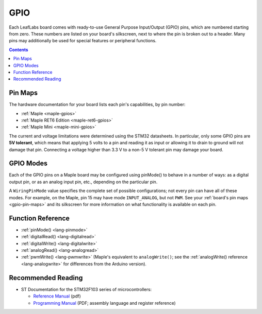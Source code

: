 .. _gpio:

GPIO
====

Each LeafLabs board comes with ready-to-use General Purpose
Input/Output (GPIO) pins, which are numbered starting from zero.
These numbers are listed on your board's silkscreen, next to where the
pin is broken out to a header.  Many pins may additionally be used for
special features or peripheral functions.

.. contents:: Contents
   :local:

.. _gpio-pin-maps:

Pin Maps
--------

The hardware documentation for your board lists each pin's
capabilities, by pin number:

.. TODO [0.0.12] Native link

* :ref:`Maple <maple-gpios>`
* :ref:`Maple RET6 Edition <maple-ret6-gpios>`
* :ref:`Maple Mini <maple-mini-gpios>`

.. * :ref:`Maple Native <maple-native-gpios>`

The current and voltage limitations were determined using the STM32
datasheets.  In particular, only some GPIO pins are **5V tolerant**,
which means that applying 5 volts to a pin and reading it as input or
allowing it to drain to ground will not damage that pin.  Connecting a
voltage higher than 3.3 V to a non-5 V tolerant pin may damage your
board.

.. _gpio-modes:

GPIO Modes
----------

Each of the GPIO pins on a Maple board may be configured using
pinMode() to behave in a number of ways: as a digital output pin,
or as an analog input pin, etc., depending on the particular pin.

A ``WiringPinMode`` value specifies the complete set of possible
configurations; not every pin can have all of these modes.  For
example, on the Maple, pin 15 may have mode ``INPUT_ANALOG``, but not
``PWM``.  See your :ref:`board's pin maps <gpio-pin-maps>` and its
silkscreen for more information on what functionality is available on
each pin.

.. doxygenenum:: WiringPinMode

Function Reference
------------------

- :ref:`pinMode() <lang-pinmode>`

- :ref:`digitalRead() <lang-digitalread>`

- :ref:`digitalWrite() <lang-digitalwrite>`

- :ref:`analogRead() <lang-analogread>`

- :ref:`pwmWrite() <lang-pwmwrite>` (Maple's equivalent to
  ``analogWrite()``; see the :ref:`analogWrite() reference
  <lang-analogwrite>` for differences from the Arduino version).

.. _gpio-recommended-reading:

Recommended Reading
-------------------

* ST Documentation for the STM32F103 series of microcontrollers:

  * `Reference Manual <http://www.st.com/stonline/products/literature/rm/13902.pdf>`_ (pdf)

  * `Programming Manual
    <http://www.st.com/stonline/products/literature/pm/15491.pdf>`_
    (PDF; assembly language and register reference)

